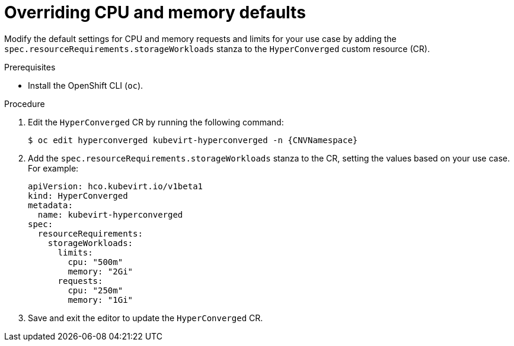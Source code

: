 // Module included in the following assemblies:
//
// * virt/storage/virt-configuring-cdi-for-namespace-resourcequota.adoc

:_mod-docs-content-type: PROCEDURE
[id="virt-overriding-cpu-and-memory-defaults_{context}"]
= Overriding CPU and memory defaults

Modify the default settings for CPU and memory requests and limits for your use case by adding the `spec.resourceRequirements.storageWorkloads` stanza to the `HyperConverged` custom resource (CR).

.Prerequisites

* Install the OpenShift CLI (`oc`).

.Procedure

. Edit the `HyperConverged` CR by running the following command:
+
[source,terminal,subs="attributes+"]
----
$ oc edit hyperconverged kubevirt-hyperconverged -n {CNVNamespace}
----

. Add the `spec.resourceRequirements.storageWorkloads` stanza to the CR, setting the values based on your use case. For example:
+
[source,yaml]
----
apiVersion: hco.kubevirt.io/v1beta1
kind: HyperConverged
metadata:
  name: kubevirt-hyperconverged
spec:
  resourceRequirements:
    storageWorkloads:
      limits:
        cpu: "500m"
        memory: "2Gi"
      requests:
        cpu: "250m"
        memory: "1Gi"
----

. Save and exit the editor to update the `HyperConverged` CR.

